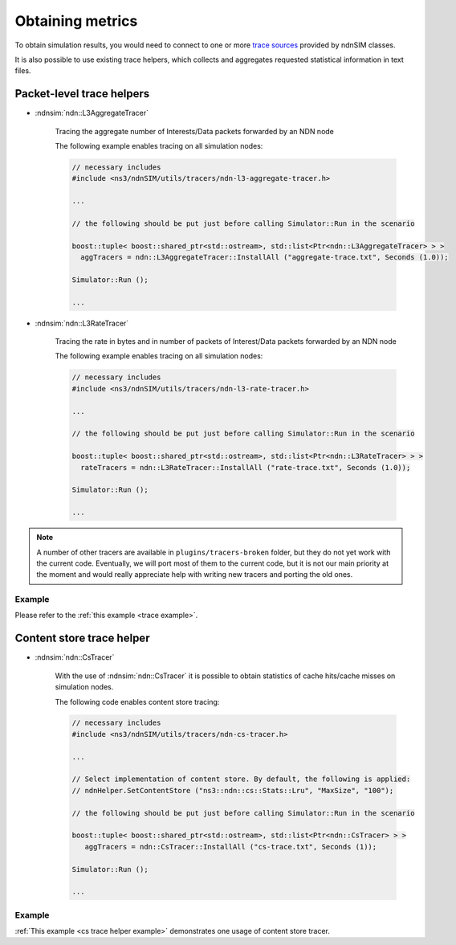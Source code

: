 
Obtaining metrics
=================

To obtain simulation results, you would need to connect to one or more `trace sources <doxygen/group___trace_source_list.html>`_ provided by ndnSIM classes.

It is also possible to use existing trace helpers, which collects and aggregates requested statistical information in text files.

.. _trace classes:

Packet-level trace helpers
--------------------------

- :ndnsim:`ndn::L3AggregateTracer`

    Tracing the aggregate number of Interests/Data packets forwarded by an NDN node 

    The following example enables tracing on all simulation nodes:

    .. code-block:: c++

        // necessary includes
	#include <ns3/ndnSIM/utils/tracers/ndn-l3-aggregate-tracer.h>

	...        

        // the following should be put just before calling Simulator::Run in the scenario

        boost::tuple< boost::shared_ptr<std::ostream>, std::list<Ptr<ndn::L3AggregateTracer> > >
          aggTracers = ndn::L3AggregateTracer::InstallAll ("aggregate-trace.txt", Seconds (1.0));
        
        Simulator::Run ();
        
        ...


- :ndnsim:`ndn::L3RateTracer`

    Tracing the rate in bytes and in number of packets of Interest/Data packets forwarded by an NDN node 

    The following example enables tracing on all simulation nodes:

    .. code-block:: c++

        // necessary includes
	#include <ns3/ndnSIM/utils/tracers/ndn-l3-rate-tracer.h>

	...        

        // the following should be put just before calling Simulator::Run in the scenario

        boost::tuple< boost::shared_ptr<std::ostream>, std::list<Ptr<ndn::L3RateTracer> > >
          rateTracers = ndn::L3RateTracer::InstallAll ("rate-trace.txt", Seconds (1.0));
        
        Simulator::Run ();
        
        ...


.. note::

    A number of other tracers are available in ``plugins/tracers-broken`` folder, but they do not yet work with the current code.
    Eventually, we will port most of them to the current code, but it is not our main priority at the moment and would really appreciate help with writing new tracers and porting the old ones. 


Example
+++++++

Please refer to the :ref:`this example <trace example>`.

.. _cs trace helper:

Content store trace helper
--------------------------

- :ndnsim:`ndn::CsTracer`

    With the use of :ndnsim:`ndn::CsTracer` it is possible to obtain statistics of cache hits/cache misses on simulation nodes.

    The following code enables content store tracing:

    .. code-block:: c++

        // necessary includes
        #include <ns3/ndnSIM/utils/tracers/ndn-cs-tracer.h>

	...        

        // Select implementation of content store. By default, the following is applied:
        // ndnHelper.SetContentStore ("ns3::ndn::cs::Stats::Lru", "MaxSize", "100");

        // the following should be put just before calling Simulator::Run in the scenario

        boost::tuple< boost::shared_ptr<std::ostream>, std::list<Ptr<ndn::CsTracer> > >
           aggTracers = ndn::CsTracer::InstallAll ("cs-trace.txt", Seconds (1));
        
        Simulator::Run ();
        
        ...

.. - Tracing lifetime of content store entries

..     Evaluate lifetime of the content store entries can be accomplished using modified version of the content stores.
..     In particular,



Example
+++++++

:ref:`This example <cs trace helper example>` demonstrates one usage of content store tracer.

